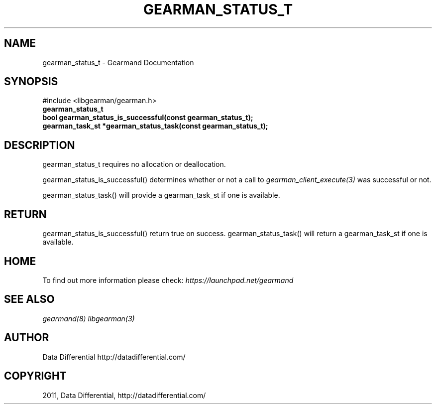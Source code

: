 .TH "GEARMAN_STATUS_T" "3" "May 02, 2011" "0.20" "Gearmand"
.SH NAME
gearman_status_t \- Gearmand Documentation
.
.nr rst2man-indent-level 0
.
.de1 rstReportMargin
\\$1 \\n[an-margin]
level \\n[rst2man-indent-level]
level margin: \\n[rst2man-indent\\n[rst2man-indent-level]]
-
\\n[rst2man-indent0]
\\n[rst2man-indent1]
\\n[rst2man-indent2]
..
.de1 INDENT
.\" .rstReportMargin pre:
. RS \\$1
. nr rst2man-indent\\n[rst2man-indent-level] \\n[an-margin]
. nr rst2man-indent-level +1
.\" .rstReportMargin post:
..
.de UNINDENT
. RE
.\" indent \\n[an-margin]
.\" old: \\n[rst2man-indent\\n[rst2man-indent-level]]
.nr rst2man-indent-level -1
.\" new: \\n[rst2man-indent\\n[rst2man-indent-level]]
.in \\n[rst2man-indent\\n[rst2man-indent-level]]u
..
.\" Man page generated from reStructeredText.
.
.SH SYNOPSIS
.sp
#include <libgearman/gearman.h>
.INDENT 0.0
.TP
.B gearman_status_t
.UNINDENT
.INDENT 0.0
.TP
.B bool gearman_status_is_successful(const gearman_status_t);
.UNINDENT
.INDENT 0.0
.TP
.B gearman_task_st *gearman_status_task(const gearman_status_t);
.UNINDENT
.SH DESCRIPTION
.sp
gearman_status_t requires no allocation or deallocation.
.sp
gearman_status_is_successful() determines whether or not a call to \fIgearman_client_execute(3)\fP was successful or not.
.sp
gearman_status_task() will provide a gearman_task_st if one is available.
.SH RETURN
.sp
gearman_status_is_successful() return true on success. gearman_status_task()
will return a gearman_task_st if one is available.
.SH HOME
.sp
To find out more information please check:
\fI\%https://launchpad.net/gearmand\fP
.SH SEE ALSO
.sp
\fIgearmand(8)\fP \fIlibgearman(3)\fP
.SH AUTHOR
Data Differential http://datadifferential.com/
.SH COPYRIGHT
2011, Data Differential, http://datadifferential.com/
.\" Generated by docutils manpage writer.
.\" 
.
